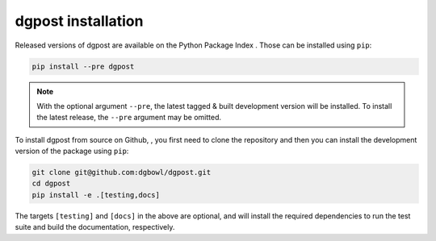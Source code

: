 **dgpost** installation
-----------------------
Released versions of dgpost are available on the Python Package Index |pypi|.
Those can be installed using ``pip``:

.. code:: bash

    pip install --pre dgpost

.. note::

    With the optional argument ``--pre``, the latest tagged & built development 
    version will be installed. To install the latest release, the ``--pre`` argument
    may be omitted.

To install dgpost from source on Github, |gh|, you first need to clone the repository 
and then you can install the development version of the package using ``pip``:

.. code:: bash

    git clone git@github.com:dgbowl/dgpost.git
    cd dgpost
    pip install -e .[testing,docs]

The targets ``[testing]`` and ``[docs]`` in the above are optional, and will install
the required dependencies to run the test suite and build the documentation, 
respectively.

.. |pypi| image:: https://badgen.net/pypi/v/dgpost/?icon=pypi
    :target: https://pypi.org/project/dgpost

.. |gh| image:: https://badgen.net/github/tag/dgbowl/dgpost/?icon=github
    :target: https://github.com/dgbowl/dgpost